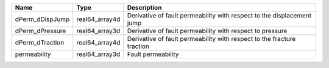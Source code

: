 

=============== ============== ====================================================================== 
Name            Type           Description                                                  
=============== ============== ======================================================================
dPerm_dDispJump real64_array4d Derivative of fault permeability with respect to the displacement jump 
dPerm_dPressure real64_array3d Derivative of fault permeability with respect to pressure
dPerm_dTraction real64_array4d Derivative of fault permeability with respect to the fracture traction     
permeability    real64_array3d Fault permeability                                            
=============== ============== ====================================================================== 


